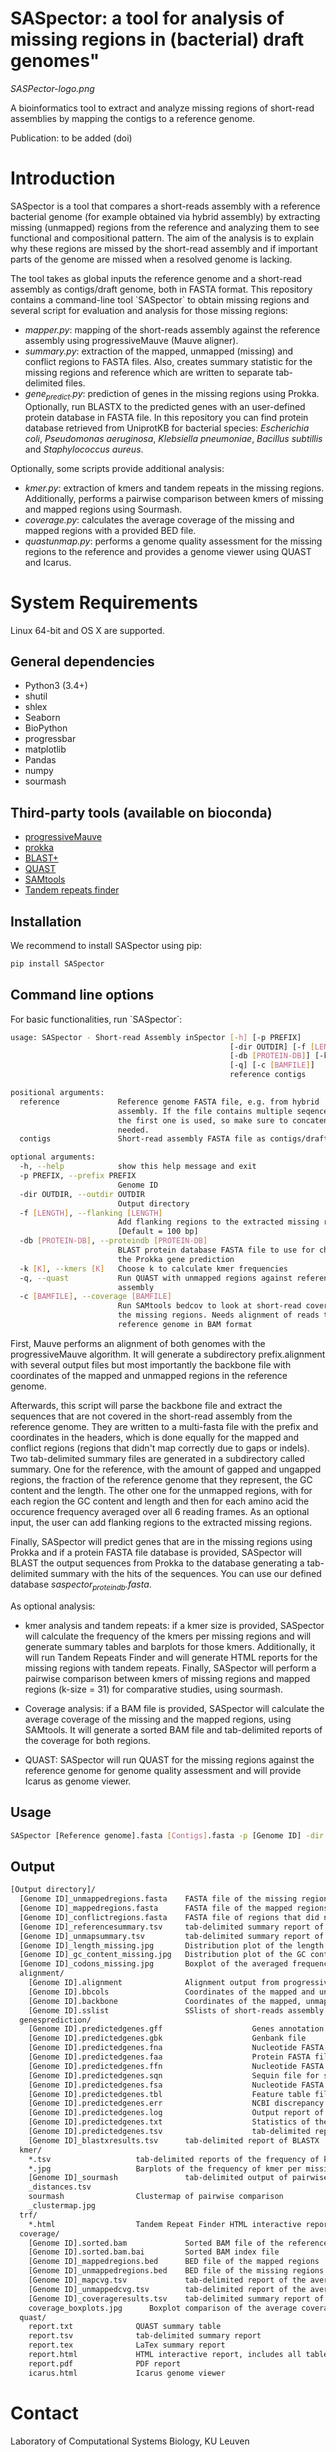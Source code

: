 * SASpector: a tool for analysis of missing regions in (bacterial) draft genomes"

[[SASPector-logo.png]]

A bioinformatics tool to extract and analyze missing regions of
short-read assemblies by mapping the contigs to a reference genome.

Publication: to be added (doi)

* Introduction

SASpector is a tool that compares a short-reads assembly with a
reference bacterial genome (for example obtained via hybrid assembly)
by extracting missing (unmapped) regions from the reference and
analyzing them to see functional and compositional pattern. The aim of
the analysis is to explain why these regions are missed by the
short-read assembly and if important parts of the genome are missed
when a resolved genome is lacking.

The tool takes as global inputs the reference genome and a short-read
assembly as contigs/draft genome, both in FASTA format. This
repository contains a command-line tool `SASpector` to obtain missing
regions and several script for evaluation and analysis for those
missing regions:

- /mapper.py/: mapping of the short-reads assembly against the
  reference assembly using progressiveMauve (Mauve aligner).
- /summary.py/: extraction of the mapped, unmapped (missing) and
  conflict regions to FASTA files. Also, creates summary statistic for
  the missing regions and reference which are written to separate
  tab-delimited files.
- /gene_predict.py/: prediction of genes in the missing regions using
  Prokka. Optionally, run BLASTX to the predicted genes with an
  user-defined protein database in FASTA file. In this repository you
  can find protein database retrieved from UniprotKB for bacterial
  species: /Escherichia coli/, /Pseudomonas aeruginosa/, /Klebsiella
  pneumoniae/, /Bacillus subtillis/ and /Staphylococcus aureus/.

Optionally, some scripts provide additional analysis:

- /kmer.py/: extraction of kmers and tandem repeats in the missing
  regions. Additionally, performs a pairwise comparison between kmers
  of missing and mapped regions using Sourmash.
- /coverage.py/: calculates the average coverage of the missing and
  mapped regions with a provided BED file.
- /quastunmap.py/: performs a genome quality assessment for the
  missing regions to the reference and provides a genome viewer using
  QUAST and Icarus.

* System Requirements

Linux 64-bit and OS X are supported.

** General dependencies

- Python3 (3.4+)
- shutil
- shlex
- Seaborn
- BioPython
- progressbar
- matplotlib
- Pandas
- numpy
- sourmash

** Third-party tools (available on bioconda)

- [[https://darlinglab.org/mauve/mauve.html][progressiveMauve]]
- [[https://github.com/tseemann/prokka][prokka]]
- [[https://blast.ncbi.nih.gov/Blast.cgi?CMD=Web&PAGE_TYPE=BlastDocs&DOC_TYPE=Download][BLAST+]]
- [[https://github.com/ablab/quast][QUAST]]
- [[http://samtools.sourceforge.net/][SAMtools]]
- [[https://tandem.bu.edu/trf/trf.download.html][Tandem repeats finder]]

** Installation

We recommend to install SASpector using pip:

#+BEGIN_SRC bash
pip install SASpector
#+END_SRC

** Command line options

For basic functionalities, run `SASpector`:

#+BEGIN_SRC bash
usage: SASpector - Short-read Assembly inSpector [-h] [-p PREFIX]
                                                 [-dir OUTDIR] [-f [LENGTH]]
                                                 [-db [PROTEIN-DB]] [-k [K]]
                                                 [-q] [-c [BAMFILE]]
                                                 reference contigs

positional arguments:
  reference             Reference genome FASTA file, e.g. from hybrid
                        assembly. If the file contains multiple seqences, only
                        the first one is used, so make sure to concatenate if
                        needed.
  contigs               Short-read assembly FASTA file as contigs/draft genome.

optional arguments:
  -h, --help            show this help message and exit
  -p PREFIX, --prefix PREFIX
                        Genome ID
  -dir OUTDIR, --outdir OUTDIR
                        Output directory
  -f [LENGTH], --flanking [LENGTH]
                        Add flanking regions to the extracted missing regions
                        [Default = 100 bp]
  -db [PROTEIN-DB], --proteindb [PROTEIN-DB]
                        BLAST protein database FASTA file to use for checking
                        the Prokka gene prediction
  -k [K], --kmers [K]   Choose k to calculate kmer frequencies
  -q, --quast           Run QUAST with unmapped regions against reference
                        assembly
  -c [BAMFILE], --coverage [BAMFILE]
                        Run SAMtools bedcov to look at short-read coverage in
                        the missing regions. Needs alignment of reads to the
                        reference genome in BAM format
#+END_SRC

First, Mauve performs an alignment of both genomes with the
progressiveMauve algorithm. It will generate a subdirectory
prefix.alignment with several output files but most importantly the
backbone file with coordinates of the mapped and unmapped regions in
the reference genome.

Afterwards, this script will parse the backbone file and extract the
sequences that are not covered in the short-read assembly from the
reference genome. They are written to a multi-fasta file with the
prefix and coordinates in the headers, which is done equally for the
mapped and conflict regions (regions that didn't map correctly due to
gaps or indels). Two tab-delimited summary files are generated in a
subdirectory called summary. One for the reference, with the amount of
gapped and ungapped regions, the fraction of the reference genome that
they represent, the GC content and the length. The other one for the
unmapped regions, with for each region the GC content and length and
then for each amino acid the occurence frequency averaged over all 6
reading frames. As an optional input, the user can add flanking
regions to the extracted missing regions.

Finally, SASpector will predict genes that are in the missing regions
using Prokka and if a protein FASTA file database is provided,
SASpector will BLAST the output sequences from Prokka to the database
generating a tab-delimited summary with the hits of the sequences. You
can use our defined database /saspector_proteindb.fasta/.

As optional analysis:

- kmer analysis and tandem repeats: if a kmer size is provided,
  SASpector will calculate the frequency of the kmers per missing
  regions and will generate summary tables and barplots for those
  kmers. Additionally, it will run Tandem Repeats Finder and will
  generate HTML reports for the missing regions with tandem
  repeats. Finally, SASpector will perform a pairwise comparison
  between kmers of missing regions and mapped regions (k-size = 31)
  for comparative studies, using sourmash.

- Coverage analysis: if a BAM file is provided, SASpector will
  calculate the average coverage of the missing and the mapped
  regions, using SAMtools. It will generate a sorted BAM file and
  tab-delimited reports of the coverage for both regions.

- QUAST: SASpector will run QUAST for the missing regions against the
  reference genome for genome quality assessment and will provide
  Icarus as genome viewer.

** Usage

#+BEGIN_SRC bash
SASpector [Reference genome].fasta [Contigs].fasta -p [Genome ID] -dir [Output directory] -f [Length] -db [Protein database].fasta -k [kmer size] -c [reference genome].bam -q
#+END_SRC

** Output

#+BEGIN_SRC bash
[Output directory]/
  [Genome ID]_unmappedregions.fasta    FASTA file of the missing regions
  [Genome ID]_mappedregions.fasta      FASTA file of the mapped regions
  [Genome ID]_conflictregions.fasta    FASTA file of regions that did not map correctly
  [Genome ID]_referencesummary.tsv     tab-delimited summary report of the reference genome
  [Genome ID]_unmapsummary.tsv         tab-delimited summary report of the missing regions
  [Genome ID]_length_missing.jpg       Distribution plot of the length of the missing missing regions
  [Genome ID]_gc_content_missing.jpg   Distribution plot of the GC content of the missing regions
  [Genome ID]_codons_missing.jpg       Boxplot of the averaged frequency for each amino acid (for all 6 reading frames) of the missing regions
  alignment/
    [Genome ID].alignment              Alignment output from progressiveMauve
    [Genome ID].bbcols                 Coordinates of the mapped and unmapped regions from Mauve (not used)
    [Genome ID].backbone               Coordinates of the mapped, unmapped and conflicts regions from progressiveMauve
    [Genome ID].sslist                 SSlists of short-reads assembly and reference genome
  genesprediction/
    [Genome ID].predictedgenes.gff                    Genes annotation GFF3 file
    [Genome ID].predictedgenes.gbk                    Genbank file
    [Genome ID].predictedgenes.fna                    Nucleotide FASTA file of the missing regions
    [Genome ID].predictedgenes.faa                    Protein FASTA file of the translated CDS sequences
    [Genome ID].predictedgenes.ffn                    Nucleotide FASTA file of all the prediction transcripts
    [Genome ID].predictedgenes.sqn                    Sequin file for submission to Genbank
    [Genome ID].predictedgenes.fsa                    Nucleotide FASTA file of the missing regions, used by 'tbl2asn' for the .sqn file
    [Genome ID].predictedgenes.tbl                    Feature table file, used by 'tbl2asn' for the .sqn file
    [Genome ID].predictedgenes.err                    NCBI discrepancy report
    [Genome ID].predictedgenes.log                    Output report of Prokka during its run
    [Genome ID].predictedgenes.txt                    Statistics of the annotated features
    [Genome ID].predictedgenes.tsv                    tab-delimited report of all features
    [Genome ID]_blastxresults.tsv      tab-delimited report of BLASTX
  kmer/
    *.tsv                   tab-delimited reports of the frequency of kmer per missing region
    *.jpg                   Barplots of the frequency of kmer per missing region
    [Genome ID]_sourmash               tab-delimited output of pairwise comparison between missing regions and mapped regions
    _distances.tsv
    sourmash                Clustermap of pairwise comparison
    _clustermap.jpg
  trf/
    *.html                  Tandem Repeat Finder HTML interactive reports
  coverage/
    [Genome ID].sorted.bam             Sorted BAM file of the reference genome
    [Genome ID].sorted.bam.bai         Sorted BAM index file
    [Genome ID]_mappedregions.bed      BED file of the mapped regions
    [Genome ID]_unmappedregions.bed    BED file of the missing regions
    [Genome ID]_mapcvg.tsv             tab-delimited report of the average coverage of the mapped regions
    [Genome ID]_unmappedcvg.tsv        tab-delimited report of the average coverage of the missing regions
    [Genome ID]_coverageresults.tsv    tab-delimited summary report of the average coverage, total depth per base and locations for both regions
    coverage_boxplots.jpg      Boxplot comparison of the average coverage for both regions
  quast/
    report.txt              QUAST summary table
    report.tsv              tab-delimited summary report
    report.tex              LaTex summary report
    report.html             HTML interactive report, includes all tables and plots for statistics
    report.pdf              PDF report
    icarus.html             Icarus genome viewer
#+END_SRC

* Contact

Laboratory of Computational Systems Biology, KU Leuven

* References
- Altschul, S. F., Gish, W., Miller, W., Myers, E. W., & Lipman, D. J. (1990). Basic local alignment search tool. Journal of Molecular Biology, 215(3), 403-410.
- Darling, A. C. E. (2004). Mauve: Multiple Alignment of Conserved Genomic Sequence With Rearrangements. Genome Research, 14(7), 1394-1403.$
- Brown and Irber (2016), sourmash: a library for MinHash sketching of DNA Journal of Open Source Software, 1(5), 27.
- Pierce NT, Irber L, Reiter T et al. Large-scale sequence comparisons with sourmash [version 1; peer review: 2 approved]. F1000Research 2019, 8:1006
- Gurevich, A., Saveliev, V., Vyahhi, N., & Tesler, G. (2013). QUAST: Quality assessment tool for genome assemblies. Bioinformatics, 29(8), 1072-1075.
- Li H.*, Handsaker B.*, Wysoker A., Fennell T., Ruan J., Homer N., Marth G., Abecasis G., Durbin R. and 1000 Genome Project Data Processing Subgroup (2009) The Sequence alignment/map (SAM) format and SAMtools. Bioinformatics, 25, 2078-9. 
- Torsten Seemann, Prokka: rapid prokaryotic genome annotation, Bioinformatics, Volume 30, Issue 14, 15 July 2014, Pages 2068-2069.
- Benson G. (1999). Tandem repeats finder: a program to analyze DNA sequences. Nucleic acids research, 27(2), 573-580. 
